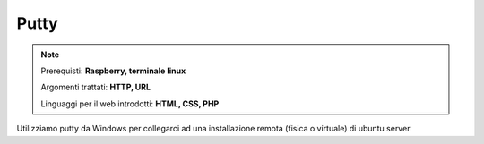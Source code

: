=====
Putty
=====


.. note::

    Prerequisti: **Raspberry, terminale linux**
    
    Argomenti trattati: **HTTP, URL**
    
    Linguaggi per il web introdotti: **HTML, CSS, PHP**

    
    
.. Qui inizia il testo dell'esperienza


Utilizziamo putty da Windows per collegarci ad una installazione remota (fisica o virtuale) di ubuntu server

